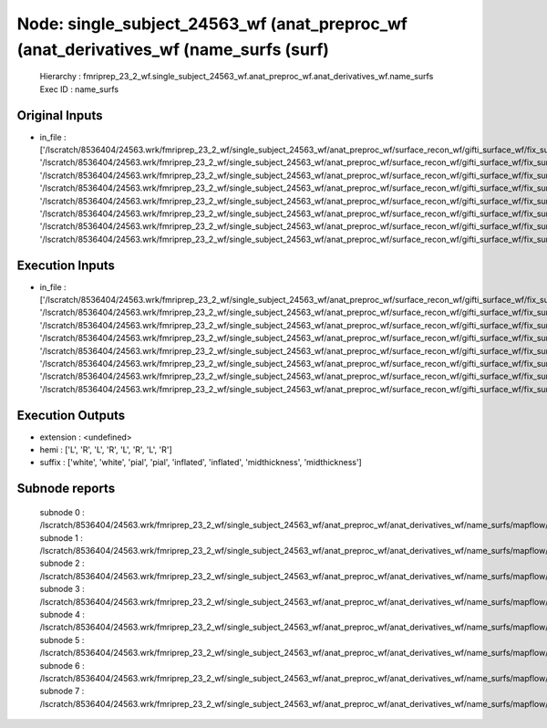 Node: single_subject_24563_wf (anat_preproc_wf (anat_derivatives_wf (name_surfs (surf)
======================================================================================


 Hierarchy : fmriprep_23_2_wf.single_subject_24563_wf.anat_preproc_wf.anat_derivatives_wf.name_surfs
 Exec ID : name_surfs


Original Inputs
---------------


* in_file : ['/lscratch/8536404/24563.wrk/fmriprep_23_2_wf/single_subject_24563_wf/anat_preproc_wf/surface_recon_wf/gifti_surface_wf/fix_surfs/mapflow/_fix_surfs0/lh.white_converted.gii', '/lscratch/8536404/24563.wrk/fmriprep_23_2_wf/single_subject_24563_wf/anat_preproc_wf/surface_recon_wf/gifti_surface_wf/fix_surfs/mapflow/_fix_surfs1/rh.white_converted.gii', '/lscratch/8536404/24563.wrk/fmriprep_23_2_wf/single_subject_24563_wf/anat_preproc_wf/surface_recon_wf/gifti_surface_wf/fix_surfs/mapflow/_fix_surfs2/lh.pial_converted.gii', '/lscratch/8536404/24563.wrk/fmriprep_23_2_wf/single_subject_24563_wf/anat_preproc_wf/surface_recon_wf/gifti_surface_wf/fix_surfs/mapflow/_fix_surfs3/rh.pial_converted.gii', '/lscratch/8536404/24563.wrk/fmriprep_23_2_wf/single_subject_24563_wf/anat_preproc_wf/surface_recon_wf/gifti_surface_wf/fix_surfs/mapflow/_fix_surfs4/lh.inflated_converted.gii', '/lscratch/8536404/24563.wrk/fmriprep_23_2_wf/single_subject_24563_wf/anat_preproc_wf/surface_recon_wf/gifti_surface_wf/fix_surfs/mapflow/_fix_surfs5/rh.inflated_converted.gii', '/lscratch/8536404/24563.wrk/fmriprep_23_2_wf/single_subject_24563_wf/anat_preproc_wf/surface_recon_wf/gifti_surface_wf/fix_surfs/mapflow/_fix_surfs6/lh.midthickness_converted.gii', '/lscratch/8536404/24563.wrk/fmriprep_23_2_wf/single_subject_24563_wf/anat_preproc_wf/surface_recon_wf/gifti_surface_wf/fix_surfs/mapflow/_fix_surfs7/rh.midthickness_converted.gii']


Execution Inputs
----------------


* in_file : ['/lscratch/8536404/24563.wrk/fmriprep_23_2_wf/single_subject_24563_wf/anat_preproc_wf/surface_recon_wf/gifti_surface_wf/fix_surfs/mapflow/_fix_surfs0/lh.white_converted.gii', '/lscratch/8536404/24563.wrk/fmriprep_23_2_wf/single_subject_24563_wf/anat_preproc_wf/surface_recon_wf/gifti_surface_wf/fix_surfs/mapflow/_fix_surfs1/rh.white_converted.gii', '/lscratch/8536404/24563.wrk/fmriprep_23_2_wf/single_subject_24563_wf/anat_preproc_wf/surface_recon_wf/gifti_surface_wf/fix_surfs/mapflow/_fix_surfs2/lh.pial_converted.gii', '/lscratch/8536404/24563.wrk/fmriprep_23_2_wf/single_subject_24563_wf/anat_preproc_wf/surface_recon_wf/gifti_surface_wf/fix_surfs/mapflow/_fix_surfs3/rh.pial_converted.gii', '/lscratch/8536404/24563.wrk/fmriprep_23_2_wf/single_subject_24563_wf/anat_preproc_wf/surface_recon_wf/gifti_surface_wf/fix_surfs/mapflow/_fix_surfs4/lh.inflated_converted.gii', '/lscratch/8536404/24563.wrk/fmriprep_23_2_wf/single_subject_24563_wf/anat_preproc_wf/surface_recon_wf/gifti_surface_wf/fix_surfs/mapflow/_fix_surfs5/rh.inflated_converted.gii', '/lscratch/8536404/24563.wrk/fmriprep_23_2_wf/single_subject_24563_wf/anat_preproc_wf/surface_recon_wf/gifti_surface_wf/fix_surfs/mapflow/_fix_surfs6/lh.midthickness_converted.gii', '/lscratch/8536404/24563.wrk/fmriprep_23_2_wf/single_subject_24563_wf/anat_preproc_wf/surface_recon_wf/gifti_surface_wf/fix_surfs/mapflow/_fix_surfs7/rh.midthickness_converted.gii']


Execution Outputs
-----------------


* extension : <undefined>
* hemi : ['L', 'R', 'L', 'R', 'L', 'R', 'L', 'R']
* suffix : ['white', 'white', 'pial', 'pial', 'inflated', 'inflated', 'midthickness', 'midthickness']


Subnode reports
---------------


 subnode 0 : /lscratch/8536404/24563.wrk/fmriprep_23_2_wf/single_subject_24563_wf/anat_preproc_wf/anat_derivatives_wf/name_surfs/mapflow/_name_surfs0/_report/report.rst
 subnode 1 : /lscratch/8536404/24563.wrk/fmriprep_23_2_wf/single_subject_24563_wf/anat_preproc_wf/anat_derivatives_wf/name_surfs/mapflow/_name_surfs1/_report/report.rst
 subnode 2 : /lscratch/8536404/24563.wrk/fmriprep_23_2_wf/single_subject_24563_wf/anat_preproc_wf/anat_derivatives_wf/name_surfs/mapflow/_name_surfs2/_report/report.rst
 subnode 3 : /lscratch/8536404/24563.wrk/fmriprep_23_2_wf/single_subject_24563_wf/anat_preproc_wf/anat_derivatives_wf/name_surfs/mapflow/_name_surfs3/_report/report.rst
 subnode 4 : /lscratch/8536404/24563.wrk/fmriprep_23_2_wf/single_subject_24563_wf/anat_preproc_wf/anat_derivatives_wf/name_surfs/mapflow/_name_surfs4/_report/report.rst
 subnode 5 : /lscratch/8536404/24563.wrk/fmriprep_23_2_wf/single_subject_24563_wf/anat_preproc_wf/anat_derivatives_wf/name_surfs/mapflow/_name_surfs5/_report/report.rst
 subnode 6 : /lscratch/8536404/24563.wrk/fmriprep_23_2_wf/single_subject_24563_wf/anat_preproc_wf/anat_derivatives_wf/name_surfs/mapflow/_name_surfs6/_report/report.rst
 subnode 7 : /lscratch/8536404/24563.wrk/fmriprep_23_2_wf/single_subject_24563_wf/anat_preproc_wf/anat_derivatives_wf/name_surfs/mapflow/_name_surfs7/_report/report.rst

